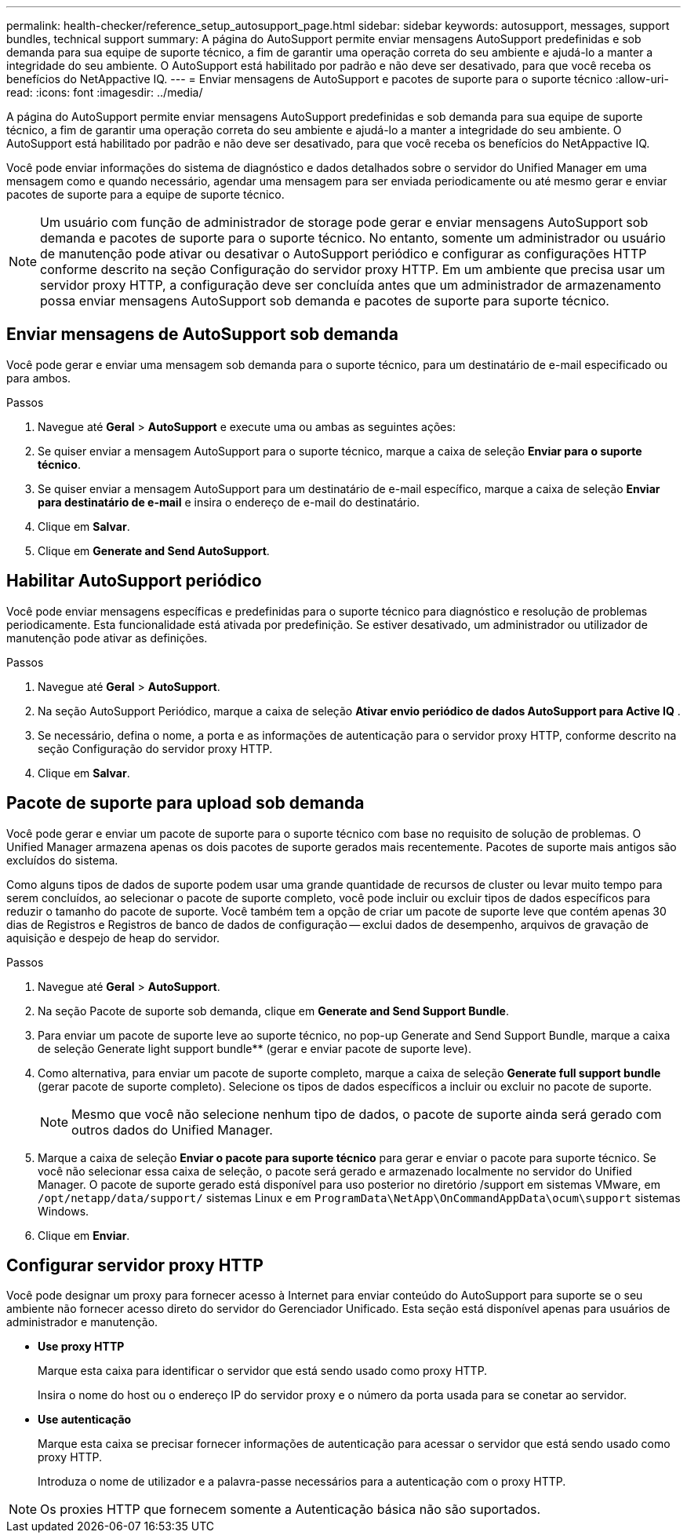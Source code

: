 ---
permalink: health-checker/reference_setup_autosupport_page.html 
sidebar: sidebar 
keywords: autosupport, messages, support bundles, technical support 
summary: A página do AutoSupport permite enviar mensagens AutoSupport predefinidas e sob demanda para sua equipe de suporte técnico, a fim de garantir uma operação correta do seu ambiente e ajudá-lo a manter a integridade do seu ambiente. O AutoSupport está habilitado por padrão e não deve ser desativado, para que você receba os benefícios do NetAppactive IQ. 
---
= Enviar mensagens de AutoSupport e pacotes de suporte para o suporte técnico
:allow-uri-read: 
:icons: font
:imagesdir: ../media/


[role="lead"]
A página do AutoSupport permite enviar mensagens AutoSupport predefinidas e sob demanda para sua equipe de suporte técnico, a fim de garantir uma operação correta do seu ambiente e ajudá-lo a manter a integridade do seu ambiente. O AutoSupport está habilitado por padrão e não deve ser desativado, para que você receba os benefícios do NetAppactive IQ.

Você pode enviar informações do sistema de diagnóstico e dados detalhados sobre o servidor do Unified Manager em uma mensagem como e quando necessário, agendar uma mensagem para ser enviada periodicamente ou até mesmo gerar e enviar pacotes de suporte para a equipe de suporte técnico.

[NOTE]
====
Um usuário com função de administrador de storage pode gerar e enviar mensagens AutoSupport sob demanda e pacotes de suporte para o suporte técnico. No entanto, somente um administrador ou usuário de manutenção pode ativar ou desativar o AutoSupport periódico e configurar as configurações HTTP conforme descrito na seção Configuração do servidor proxy HTTP. Em um ambiente que precisa usar um servidor proxy HTTP, a configuração deve ser concluída antes que um administrador de armazenamento possa enviar mensagens AutoSupport sob demanda e pacotes de suporte para suporte técnico.

====


== Enviar mensagens de AutoSupport sob demanda

Você pode gerar e enviar uma mensagem sob demanda para o suporte técnico, para um destinatário de e-mail especificado ou para ambos.

.Passos
. Navegue até *Geral* > *AutoSupport* e execute uma ou ambas as seguintes ações:
. Se quiser enviar a mensagem AutoSupport para o suporte técnico, marque a caixa de seleção *Enviar para o suporte técnico*.
. Se quiser enviar a mensagem AutoSupport para um destinatário de e-mail específico, marque a caixa de seleção *Enviar para destinatário de e-mail* e insira o endereço de e-mail do destinatário.
. Clique em *Salvar*.
. Clique em *Generate and Send AutoSupport*.




== Habilitar AutoSupport periódico

Você pode enviar mensagens específicas e predefinidas para o suporte técnico para diagnóstico e resolução de problemas periodicamente. Esta funcionalidade está ativada por predefinição. Se estiver desativado, um administrador ou utilizador de manutenção pode ativar as definições.

.Passos
. Navegue até *Geral* > *AutoSupport*.
. Na seção AutoSupport Periódico, marque a caixa de seleção *Ativar envio periódico de dados AutoSupport para Active IQ* .
. Se necessário, defina o nome, a porta e as informações de autenticação para o servidor proxy HTTP, conforme descrito na seção Configuração do servidor proxy HTTP.
. Clique em *Salvar*.




== Pacote de suporte para upload sob demanda

Você pode gerar e enviar um pacote de suporte para o suporte técnico com base no requisito de solução de problemas. O Unified Manager armazena apenas os dois pacotes de suporte gerados mais recentemente. Pacotes de suporte mais antigos são excluídos do sistema.

Como alguns tipos de dados de suporte podem usar uma grande quantidade de recursos de cluster ou levar muito tempo para serem concluídos, ao selecionar o pacote de suporte completo, você pode incluir ou excluir tipos de dados específicos para reduzir o tamanho do pacote de suporte. Você também tem a opção de criar um pacote de suporte leve que contém apenas 30 dias de Registros e Registros de banco de dados de configuração -- exclui dados de desempenho, arquivos de gravação de aquisição e despejo de heap do servidor.

.Passos
. Navegue até *Geral* > *AutoSupport*.
. Na seção Pacote de suporte sob demanda, clique em *Generate and Send Support Bundle*.
. Para enviar um pacote de suporte leve ao suporte técnico, no pop-up Generate and Send Support Bundle, marque a caixa de seleção Generate light support bundle** (gerar e enviar pacote de suporte leve).
. Como alternativa, para enviar um pacote de suporte completo, marque a caixa de seleção *Generate full support bundle* (gerar pacote de suporte completo). Selecione os tipos de dados específicos a incluir ou excluir no pacote de suporte.
+
[NOTE]
====
Mesmo que você não selecione nenhum tipo de dados, o pacote de suporte ainda será gerado com outros dados do Unified Manager.

====
. Marque a caixa de seleção *Enviar o pacote para suporte técnico* para gerar e enviar o pacote para suporte técnico. Se você não selecionar essa caixa de seleção, o pacote será gerado e armazenado localmente no servidor do Unified Manager. O pacote de suporte gerado está disponível para uso posterior no diretório /support em sistemas VMware, em `/opt/netapp/data/support/` sistemas Linux e em `ProgramData\NetApp\OnCommandAppData\ocum\support` sistemas Windows.
. Clique em *Enviar*.




== Configurar servidor proxy HTTP

Você pode designar um proxy para fornecer acesso à Internet para enviar conteúdo do AutoSupport para suporte se o seu ambiente não fornecer acesso direto do servidor do Gerenciador Unificado. Esta seção está disponível apenas para usuários de administrador e manutenção.

* *Use proxy HTTP*
+
Marque esta caixa para identificar o servidor que está sendo usado como proxy HTTP.

+
Insira o nome do host ou o endereço IP do servidor proxy e o número da porta usada para se conetar ao servidor.

* *Use autenticação*
+
Marque esta caixa se precisar fornecer informações de autenticação para acessar o servidor que está sendo usado como proxy HTTP.

+
Introduza o nome de utilizador e a palavra-passe necessários para a autenticação com o proxy HTTP.



[NOTE]
====
Os proxies HTTP que fornecem somente a Autenticação básica não são suportados.

====